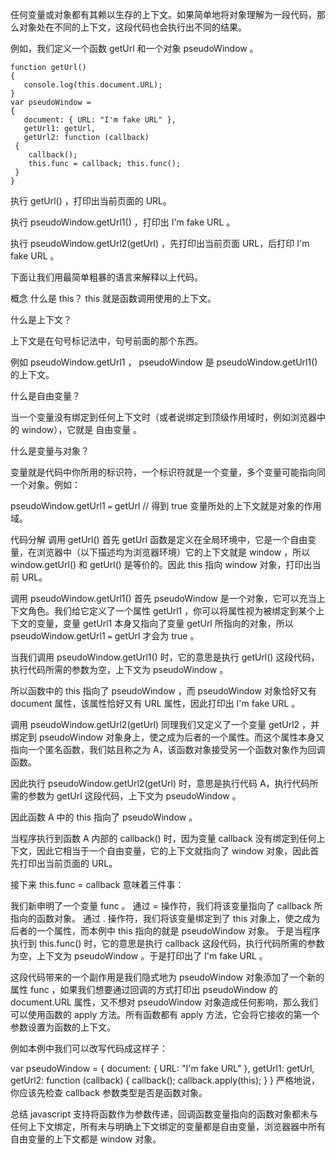 任何变量或对象都有其赖以生存的上下文。如果简单地将对象理解为一段代码，那么对象处在不同的上下文，这段代码也会执行出不同的结果。

例如，我们定义一个函数 getUrl 和一个对象 pseudoWindow 。

#+BEGIN_SRC javasrip
function getUrl() 
{ 
   console.log(this.document.URL); 
} 
var pseudoWindow = 
{
   document: { URL: "I'm fake URL" },
   getUrl1: getUrl,
   getUrl2: function (callback)
 {
    callback();
    this.func = callback; this.func(); 
 }
}
#+END_SRC

执行 getUrl() ，打印出当前页面的 URL。

执行 pseudoWindow.getUrl1() ，打印出 I'm fake URL 。

执行 pseudoWindow.getUrl2(getUrl) ，先打印出当前页面 URL，后打印 I'm fake URL 。

下面让我们用最简单粗暴的语言来解释以上代码。

概念 什么是 this？
this 就是函数调用使用的上下文。

什么是上下文？

上下文是在句号标记法中，句号前面的那个东西。

例如 pseudoWindow.getUrl1 ， pseudoWindow 是 pseudoWindow.getUrl1() 的上下文。

什么是自由变量？

当一个变量没有绑定到任何上下文时（或者说绑定到顶级作用域时，例如浏览器中的 window），它就是 自由变量 。

什么是变量与对象？

变量就是代码中你所用的标识符，一个标识符就是一个变量，多个变量可能指向同一个对象。例如：

pseudoWindow.getUrl1 === getUrl // 得到 true
变量所处的上下文就是对象的作用域。

代码分解 调用 getUrl()
首先 getUrl 函数是定义在全局环境中，它是一个自由变量，在浏览器中（以下描述均为浏览器环境）它的上下文就是 window ，所以 window.getUrl() 和 getUrl() 是等价的。因此 this 指向 window 对象，打印出当前 URL。

调用 pseudoWindow.getUrl1()
首先 pseudoWindow 是一个对象，它可以充当上下文角色。我们给它定义了一个属性 getUrl1 ，你可以将属性视为被绑定到某个上下文的变量，变量 getUrl1 本身又指向了变量 getUrl 所指向的对象，所以 pseudoWindow.getUrl1 === getUrl 才会为 true 。

当我们调用 pseudoWindow.getUrl1() 时，它的意思是执行 getUrl() 这段代码，执行代码所需的参数为空，上下文为 pseudoWindow 。

所以函数中的 this 指向了 pseudoWindow ，而 pseudoWindow 对象恰好又有 document 属性，该属性恰好又有 URL 属性，因此打印出 I'm fake URL 。

调用 pseudoWindow.getUrl2(getUrl)
同理我们又定义了一个变量 getUrl2 ，并绑定到 pseudoWindow 对象身上，使之成为后者的一个属性。而这个属性本身又指向一个匿名函数，我们姑且称之为 A，该函数对象接受另一个函数对象作为回调函数。

因此执行 pseudoWindow.getUrl2(getUrl) 时，意思是执行代码 A，执行代码所需的参数为 getUrl 这段代码，上下文为 pseudoWindow 。

因此函数 A 中的 this 指向了 pseudoWindow 。

当程序执行到函数 A 内部的 callback() 时，因为变量 callback 没有绑定到任何上下文，因此它相当于一个自由变量，它的上下文就指向了 window 对象，因此首先打印出当前页面的 URL。

接下来 this.func = callback 意味着三件事：

我们新申明了一个变量 func 。 通过 = 操作符，我们将该变量指向了 callback 所指向的函数对象。 通过 . 操作符，我们将该变量绑定到了 this 对象上，使之成为后者的一个属性，而本例中 this 指向的就是 pseudoWindow 对象。
于是当程序执行到 this.func() 时，它的意思是执行 callback 这段代码，执行代码所需的参数为空，上下文为 pseudoWindow 。于是打印出了 I'm fake URL 。

这段代码带来的一个副作用是我们隐式地为 pseudoWindow 对象添加了一个新的属性 func ，如果我们想要通过回调的方式打印出 pseudoWindow 的 document.URL 属性，又不想对 pseudoWindow 对象造成任何影响，那么我们可以使用函数的 apply 方法。所有函数都有 apply 方法，它会将它接收的第一个参数设置为函数的上下文。

例如本例中我们可以改写代码成这样子：

var pseudoWindow = { document: { URL: "I'm fake URL" }, getUrl1: getUrl, getUrl2: function (callback) { callback();	callback.apply(this); } }
严格地说，你应该先检查 callback 参数类型是否是函数对象。

总结
javascript 支持将函数作为参数传递，回调函数变量指向的函数对象都未与任何上下文绑定，所有未与明确上下文绑定的变量都是自由变量，浏览器器中所有自由变量的上下文都是 window 对象。